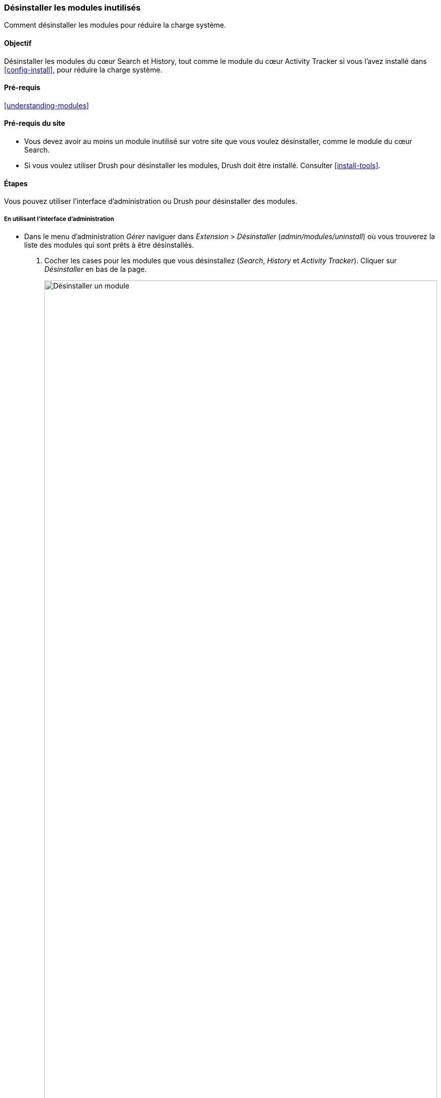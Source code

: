 [[config-uninstall]]

=== Désinstaller les modules inutilisés

[role="summary"]
Comment désinstaller les modules pour réduire la charge système.

(((Module,désinstaller inutilisés)))
(((Désinstaller,modules inutilisés)))
(((Performance,améliorer)))
(((Outil Drush,utiliser pour désinstaller un module)))

==== Objectif

Désinstaller les modules du cœur Search et History, tout comme le module du cœur
Activity Tracker si vous l'avez installé dans <<config-install>>, pour réduire
la charge système.

==== Pré-requis

<<understanding-modules>>

==== Pré-requis du site

* Vous devez avoir au moins un module inutilisé sur votre site que vous voulez
désinstaller, comme le module du cœur Search.

* Si vous voulez utiliser Drush pour désinstaller les modules, Drush doit être
installé. Consulter <<install-tools>>.

==== Étapes

Vous pouvez utiliser l'interface d'administration ou Drush pour désinstaller des
modules.

===== En utilisant l'interface d'administration

* Dans le menu d'administration _Gérer_ naviguer dans _Extension_ > _Désinstaller_
(_admin/modules/uninstall_) où vous trouverez la liste des modules qui sont prêts
à être désinstallés.

. Cocher les cases pour les modules que vous désinstallez (_Search_, _History_ et
_Activity Tracker_). Cliquer sur _Désinstaller_ en bas de la page.
+
--
// Top part of admin/modules/uninstall, with Activity Tracker checked.
image:images/config-uninstall_check-modules.png["Désinstaller un module",width="100%"]

[NOTE]
=================
Vous ne pouvez pas désinstaller un module s'il est requis par d'autres modules
et/ou fonctionnalités. Par exemple, le module du cœur File est requis par les
modules Text Editor, CKEditor, et Images. Il ne peut pas être désinstallé sauf
si vous désinstallez d'abord les modules et fonctionnalités qui en dépendent. Un
module qui ne peut pas être désinstallé a une case à cocher désactivée, vous
empêchant de le désinstaller.
=================
--

. L'étape 2 demande de confirmer la désinstallation. Cliquer sur _Désinstaller_.
+
--
// Uninstall confirmation screen, after checking Activity Tracker, History,
// and Search modules from admin/modules/uninstall.
image:images/config-uninstall_confirmUninstall.png["Confirmer la désinstallation
- module Search",width="100%"]
--

===== En utilisant Drush

. Dans le menu d'administration _Gérer_, naviguer dans _Extensions_
(_admin/modules_). La page _Extensions_ montre tous les modules
disponibles sur votre site.

. Trouver le nom machine du module que vous voulez désinstaller, en affichant
la zone d'information pour le module. Par exemple, pour le nom machine du
module du cœur Activity Tracker est _tracker_.

. Lancer la commande Drush suivante pour désinstaller le module :
+
----
drush pm:uninstall tracker
----

==== Améliorer votre compréhension

* <<install-tools>>

* <<prevent-cache-clear>>

* Vous pouvez aussi désinstaller le module du cœur Comment en suivant ces
 étapes, mais seulement après que les champs commentaires aient été supprimés,
 ce qui est obtenu en suivant <<structure-content-type-delete>>.

//==== Concepts liés

//==== Pour aller plus loin


*Attributions*

Ecrit et modifié par https://www.drupal.org/u/surendramohan[Surendra Mohan],
et https://www.drupal.org/u/jojyja[Jojy Alphonso] de
http://redcrackle.com[Red Crackle].
Traduit par https://www.drupal.org/u/vanessakovalsky[Vanessa Kovalsky] et
https://www.drupal.org/u/fmb[Felip Manyer i Ballester].
